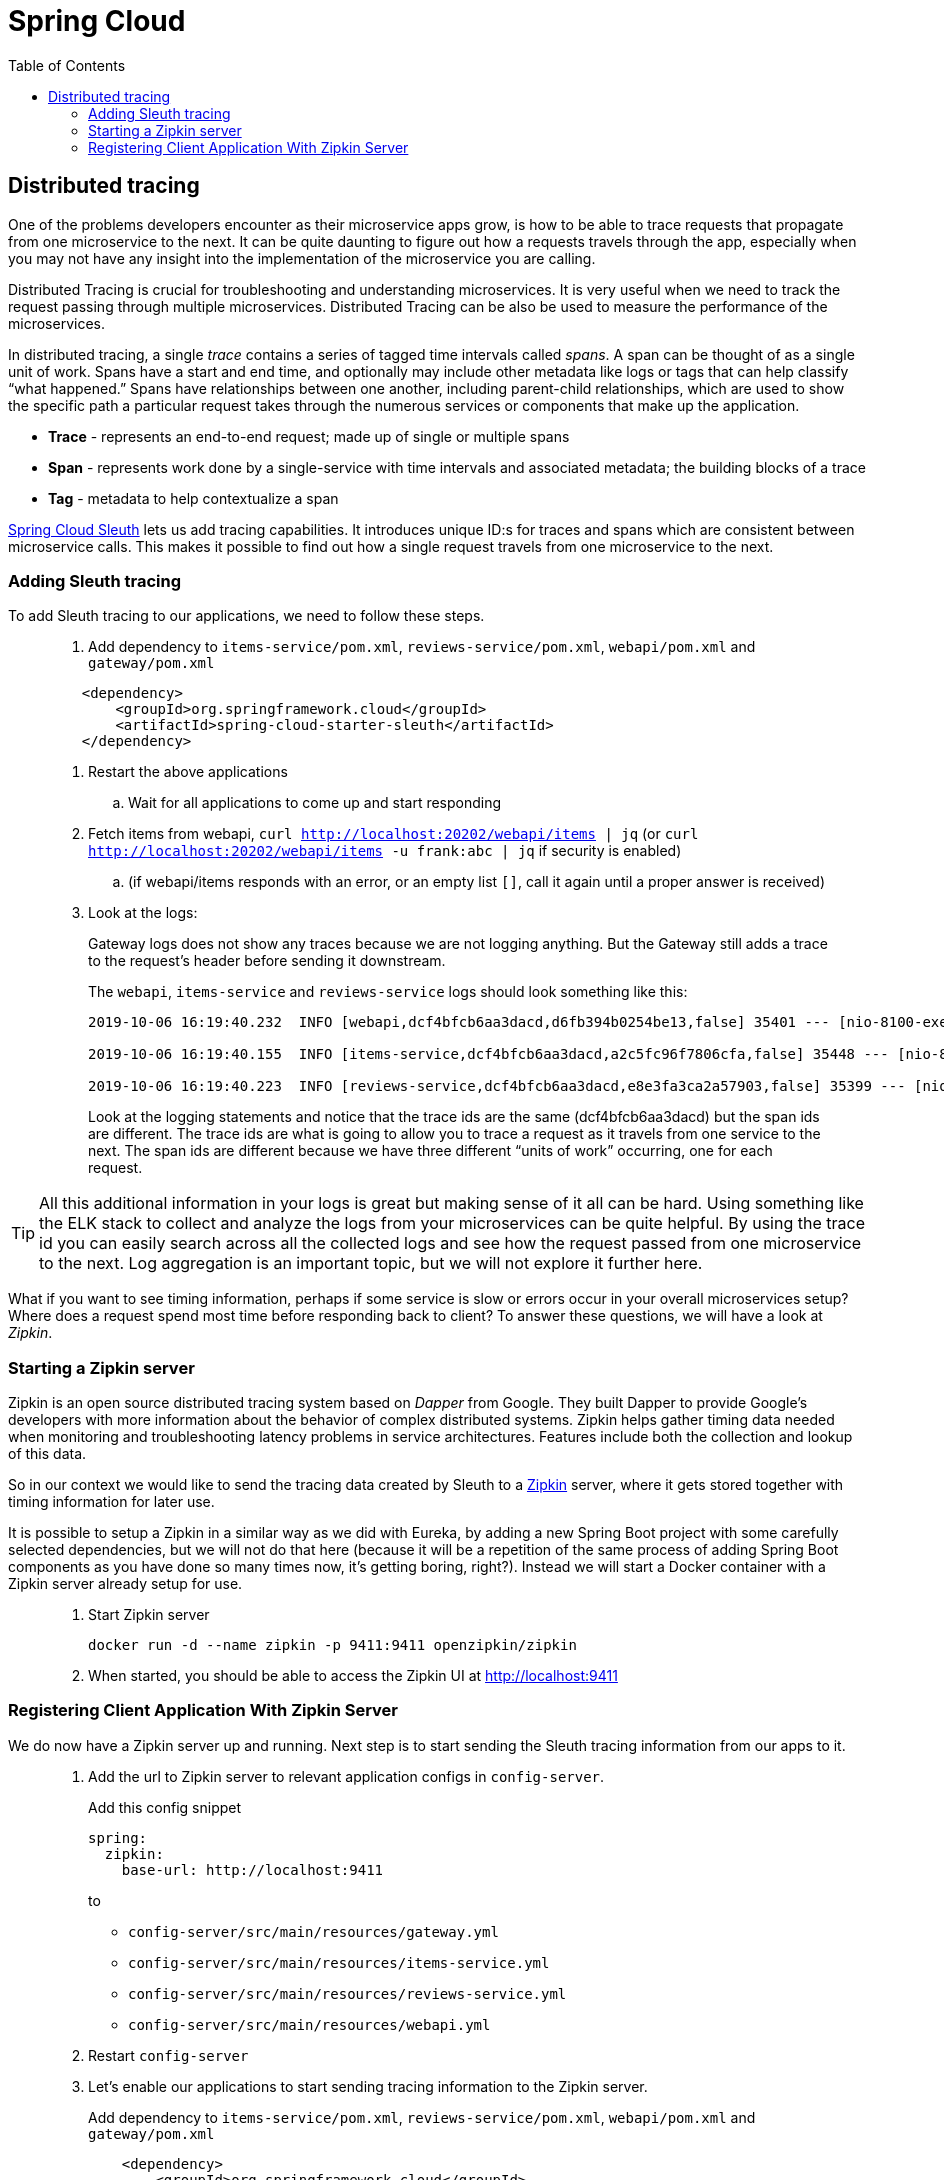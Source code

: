 = Spring Cloud
:toc: left
:imagesdir: images

ifdef::env-github[]
:tip-caption: :bulb:
:note-caption: :information_source:
:important-caption: :heavy_exclamation_mark:
:caution-caption: :fire:
:warning-caption: :warning:
endif::[]

== Distributed tracing

One of the problems developers encounter as their microservice apps grow, is how to be able to trace requests that propagate from one microservice to the next. It can be quite daunting to figure out how a requests travels through the app, especially when you may not have any insight into the implementation of the microservice you are calling.

Distributed Tracing is crucial for troubleshooting and understanding microservices. It is very useful when we need to track the request passing through multiple microservices. Distributed Tracing can be also be used to measure the performance of the microservices.

In distributed tracing, a single _trace_ contains a series of tagged time intervals called _spans_. A span can be thought of as a single unit of work. Spans have a start and end time, and optionally may include other metadata like logs or tags that can help classify “what happened.” Spans have relationships between one another, including parent-child relationships, which are used to show the specific path a particular request takes through the numerous services or components that make up the application.

* *Trace* - represents an end-to-end request; made up of single or multiple spans
* *Span* - represents work done by a single-service with time intervals and associated metadata; the building blocks of a trace
* *Tag* - metadata to help contextualize a span

https://spring.io/projects/spring-cloud-sleuth[Spring Cloud Sleuth] lets us add tracing capabilities. It introduces unique ID:s for traces and spans which are consistent between microservice calls. This makes it possible to find out how a single request travels from one microservice to the next.

=== Adding Sleuth tracing
To add Sleuth tracing to our applications, we need to follow these steps.

[quote]
____
. Add dependency to `items-service/pom.xml`, `reviews-service/pom.xml`, `webapi/pom.xml` and `gateway/pom.xml`

[source,xml]
----
    <dependency>
        <groupId>org.springframework.cloud</groupId>
        <artifactId>spring-cloud-starter-sleuth</artifactId>
    </dependency>
----

. Restart the above applications
.. Wait for all applications to come up and start responding

. Fetch items from webapi, `curl http://localhost:20202/webapi/items | jq` (or `curl http://localhost:20202/webapi/items -u frank:abc | jq` if security is enabled)
.. (if webapi/items responds with an error, or an empty list `[]`, call it again until a proper answer is received)

. Look at the logs:
+
Gateway logs does not show any traces because we are not logging anything. But the Gateway still adds a trace to the request's header before sending it downstream.
+
The `webapi`, `items-service` and `reviews-service` logs should look something like this:
+
[source,sql]
----
2019-10-06 16:19:40.232  INFO [webapi,dcf4bfcb6aa3dacd,d6fb394b0254be13,false] 35401 --- [nio-8100-exec-2] c.a.t.webapi.web.WebApiController : /webapi/items called

2019-10-06 16:19:40.155  INFO [items-service,dcf4bfcb6aa3dacd,a2c5fc96f7806cfa,false] 35448 --- [nio-8081-exec-4] c.a.t.i.web.ItemsServiceController : Returning ItemDto(id=1, name=Spoon, port=8081)

2019-10-06 16:19:40.223  INFO [reviews-service,dcf4bfcb6aa3dacd,e8e3fa3ca2a57903,false] 35399 --- [nio-9090-exec-2] c.a.t.r.web.ReviewsServiceController : Returning ReviewDto(id=2, type=item, typeId=1, rating=3, ratingMin=1, ratingMax=5, comment=The spoon works until you turn it upside down, then it becomes useless, port=9090)
----
+
Look at the logging statements and notice that the trace ids are the same (dcf4bfcb6aa3dacd) but the span ids are different. The trace ids are what is going to allow you to trace a request as it travels from one service to the next. The span ids are different because we have three different “units of work” occurring, one for each request.
____

[TIP]
All this additional information in your logs is great but making sense of it all can be hard. Using something like the ELK stack to collect and analyze the logs from your microservices can be quite helpful. By using the trace id you can easily search across all the collected logs and see how the request passed from one microservice to the next. Log aggregation is an important topic, but we will not explore it further here.

What if you want to see timing information, perhaps if some service is slow or errors occur in your overall microservices setup? Where does a request spend most time before responding back to client? To answer these questions, we will have a look at _Zipkin_.

=== Starting a Zipkin server
Zipkin is an open source distributed tracing system based on _Dapper_ from Google. They built Dapper to provide Google’s developers with more information about the behavior of complex distributed systems. Zipkin helps gather timing data needed when monitoring and troubleshooting latency problems in service architectures. Features include both the collection and lookup of this data.

So in our context we would like to send the tracing data created by Sleuth to a https://zipkin.io[Zipkin] server, where it gets stored together with timing information for later use.

It is possible to setup a Zipkin in a similar way as we did with Eureka, by adding a new Spring Boot project with some carefully selected dependencies, but we will not do that here (because it will be a repetition of the same process of adding Spring Boot components as you have done so many times now, it's getting boring, right?). Instead we will start a Docker container with a Zipkin server already setup for use.

[quote]
____
. Start Zipkin server
+
[source,bash]
----
docker run -d --name zipkin -p 9411:9411 openzipkin/zipkin
----
+
. When started, you should be able to access the Zipkin UI at http://localhost:9411
____

=== Registering Client Application With Zipkin Server

We do now have a Zipkin server up and running. Next step is to start sending the Sleuth tracing information from our apps to it.

[quote]
____
. Add the url to Zipkin server to relevant application configs in `config-server`.
+
Add this config snippet
+
[source,yml]
----
spring:
  zipkin:
    base-url: http://localhost:9411
----
+
to
+
* `config-server/src/main/resources/gateway.yml`
* `config-server/src/main/resources/items-service.yml`
* `config-server/src/main/resources/reviews-service.yml`
* `config-server/src/main/resources/webapi.yml`

. Restart `config-server`

. Let's enable our applications to start sending tracing information to the Zipkin server.
+
Add dependency to `items-service/pom.xml`, `reviews-service/pom.xml`, `webapi/pom.xml` and `gateway/pom.xml`
+
[source,xml]
----
    <dependency>
        <groupId>org.springframework.cloud</groupId>
        <artifactId>spring-cloud-starter-zipkin</artifactId>
    </dependency>
----
+
In addition, we need to tell our applications how often we want to sample our logs to be exported to Zipkin. In our case, lets tell the apps that we want to sample everything. We can do this by creating a bean for the AlwaysSampler in each application's `@SpringBootApplication` class.

. In `GatewayApplication.java`, `WebapiApplication.java`, `ItemsServiceApplication.java`, and `ReviewsServiceApplication.java`, add this bean:
+
[source,java]
----
    ...

    @Bean
    public Sampler defaultSampler() {
        return Sampler.ALWAYS_SAMPLE;
    }

    ...
----
+
. Restart `GatewayApplication`, `WebapiApplication`, `ItemsServiceApplication`, and `ReviewsServiceApplication`
+
[TIP]
====
If using IntelliJ, you can mark all desired components and restart them in one go:

image::restart-many.png[]
====

. Access `curl http://localhost:20202/webapi/items | jq` (or `curl http://localhost:20202/webapi/items -u frank:abc | jq` if security is enabled)

. Look at the logs. You should see something close to this:
+
[source,sql]
----
2019-10-06 16:58:15.573  INFO [webapi,2b69e7f3219e242d,2f43183caa4e3e56,true] 35696 --- [nio-8100-exec-2] c.a.t.webapi.web.WebApiController : /webapi/items called

2019-10-06 16:58:15.582  INFO [items-service,2b69e7f3219e242d,557140b02d9c5ec4,true] 35699 --- [nio-8081-exec-3] c.a.t.i.web.ItemsServiceController : Returning ItemDto(id=1, name=Spoon, port=8081)

2019-10-06 16:58:15.599  INFO [reviews-service,2b69e7f3219e242d,19c04b9e12f5ac9f,true] 35701 --- [nio-9090-exec-2] c.a.t.r.web.ReviewsServiceController : Returning ReviewDto(id=2, type=item, typeId=1, rating=3, ratingMin=1, ratingMax=5, comment=The spoon works until you turn it upside down, then it becomes useless, port=9090)
----
+
It pretty much looks as the logs we saw before. Note however that the export flag in the Sleuth logging has changed from _false_ to _true_. This indicates that the tracing information is being sent to your Zipkin server.

. Open the Zipkin UI at http://localhost:9411

. Click on _Try Lens UI_ to get a more pleasant look and feel

. Click the magnifying glass
+
Here you should see tracing information for the endpoints involved, with timing info on how long each operation took. Clicking a row will show you all the details collected from the Sleuth logs including timing information for the particular request.

. Click on a row, then click on one of the services, like _reviews-service_.
+
At the bottom you should see some familiar traceIds and spanIds (if you compare them to the console logs).
____

This marks the end of the tracing example. Good work! By now we have a covered the lot that we set out to do when it comes to Spring Cloud.

But isn't it a hassle to manage all the services during development, like starting things up and down and off and on (and right to left)? Can we do something about that? Well yes, lets head on to:

<<09-containerization.adoc#,Nextup: Containerization>>

